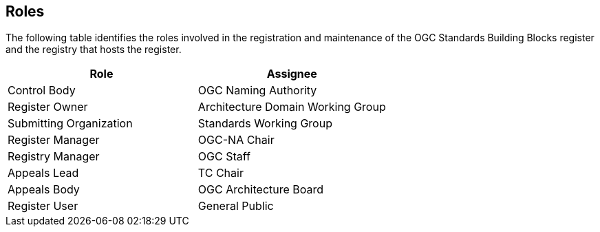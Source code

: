 [[roles]]
== Roles

The following table identifies the roles involved in the registration and maintenance of the OGC Standards Building Blocks register and the registry that hosts the register.

[cols="1,1",options="header"]
|===
|Role
|Assignee

|Control Body
|OGC Naming Authority

|Register Owner
|Architecture Domain Working Group

|Submitting Organization
|Standards Working Group

|Register Manager
|OGC-NA Chair

|Registry Manager
|OGC Staff

|Appeals Lead
|TC Chair

|Appeals Body
|OGC Architecture Board

|Register User
|General Public

|===